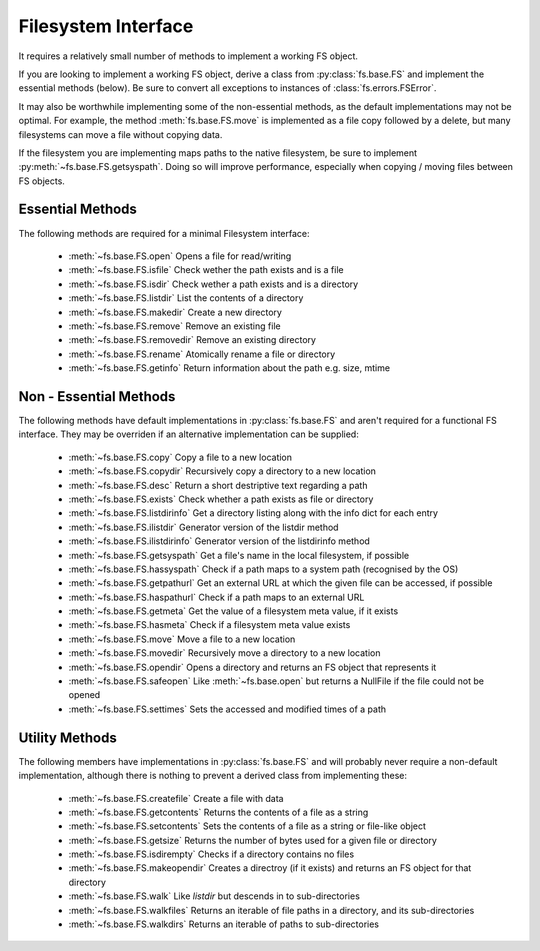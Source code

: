 Filesystem Interface
====================

It requires a relatively small number of methods to implement a working FS object.

If you are looking to implement a working FS object, derive a class from :py:class:`fs.base.FS` and implement the essential methods (below). Be sure to convert all exceptions to instances of :class:`fs.errors.FSError`.

It may also be worthwhile implementing some of the non-essential methods, as the default implementations may not be optimal. For example, the method :meth:`fs.base.FS.move` is implemented as a file copy followed by a delete, but many filesystems can move a file without copying data.

If the filesystem you are implementing maps paths to the native filesystem, be sure to implement :py:meth:`~fs.base.FS.getsyspath`. Doing so will improve performance, especially when copying / moving files between FS objects.

Essential Methods
-----------------

The following methods are required for a minimal Filesystem interface:

    * :meth:`~fs.base.FS.open` Opens a file for read/writing
    * :meth:`~fs.base.FS.isfile` Check wether the path exists and is a file
    * :meth:`~fs.base.FS.isdir` Check wether a path exists and is a directory
    * :meth:`~fs.base.FS.listdir` List the contents of a directory
    * :meth:`~fs.base.FS.makedir` Create a new directory
    * :meth:`~fs.base.FS.remove` Remove an existing file
    * :meth:`~fs.base.FS.removedir` Remove an existing directory
    * :meth:`~fs.base.FS.rename` Atomically rename a file or directory
    * :meth:`~fs.base.FS.getinfo` Return information about the path e.g. size, mtime
    

Non - Essential Methods
-----------------------

The following methods have default implementations in :py:class:`fs.base.FS` and aren't required for a functional FS interface. They may be overriden if an alternative implementation can be supplied:

    * :meth:`~fs.base.FS.copy` Copy a file to a new location
    * :meth:`~fs.base.FS.copydir` Recursively copy a directory to a new location
    * :meth:`~fs.base.FS.desc` Return a short destriptive text regarding a path
    * :meth:`~fs.base.FS.exists` Check whether a path exists as file or directory    
    * :meth:`~fs.base.FS.listdirinfo` Get a directory listing along with the info dict for each entry
    * :meth:`~fs.base.FS.ilistdir` Generator version of the listdir method
    * :meth:`~fs.base.FS.ilistdirinfo` Generator version of the listdirinfo method
    * :meth:`~fs.base.FS.getsyspath` Get a file's name in the local filesystem, if possible
    * :meth:`~fs.base.FS.hassyspath` Check if a path maps to a system path (recognised by the OS)
    * :meth:`~fs.base.FS.getpathurl` Get an external URL at which the given file can be accessed, if possible
    * :meth:`~fs.base.FS.haspathurl` Check if a path maps to an external URL
    * :meth:`~fs.base.FS.getmeta` Get the value of a filesystem meta value, if it exists
    * :meth:`~fs.base.FS.hasmeta` Check if a filesystem meta value exists
    * :meth:`~fs.base.FS.move` Move a file to a new location        
    * :meth:`~fs.base.FS.movedir` Recursively move a directory to a new location
    * :meth:`~fs.base.FS.opendir` Opens a directory and returns an FS object that represents it
    * :meth:`~fs.base.FS.safeopen` Like :meth:`~fs.base.open` but returns a NullFile if the file could not be opened
    * :meth:`~fs.base.FS.settimes` Sets the accessed and modified times of a path


Utility Methods
---------------

The following members have implementations in :py:class:`fs.base.FS` and will probably never require a non-default implementation, although there is nothing to prevent a derived class from implementing these:

    * :meth:`~fs.base.FS.createfile` Create a file with data
    * :meth:`~fs.base.FS.getcontents` Returns the contents of a file as a string
    * :meth:`~fs.base.FS.setcontents` Sets the contents of a file as a string or file-like object
    * :meth:`~fs.base.FS.getsize` Returns the number of bytes used for a given file or directory
    * :meth:`~fs.base.FS.isdirempty` Checks if a directory contains no files
    * :meth:`~fs.base.FS.makeopendir` Creates a directroy (if it exists) and returns an FS object for that directory
    * :meth:`~fs.base.FS.walk` Like `listdir` but descends in to sub-directories
    * :meth:`~fs.base.FS.walkfiles` Returns an iterable of file paths in a directory, and its sub-directories
    * :meth:`~fs.base.FS.walkdirs` Returns an iterable of paths to sub-directories
    
